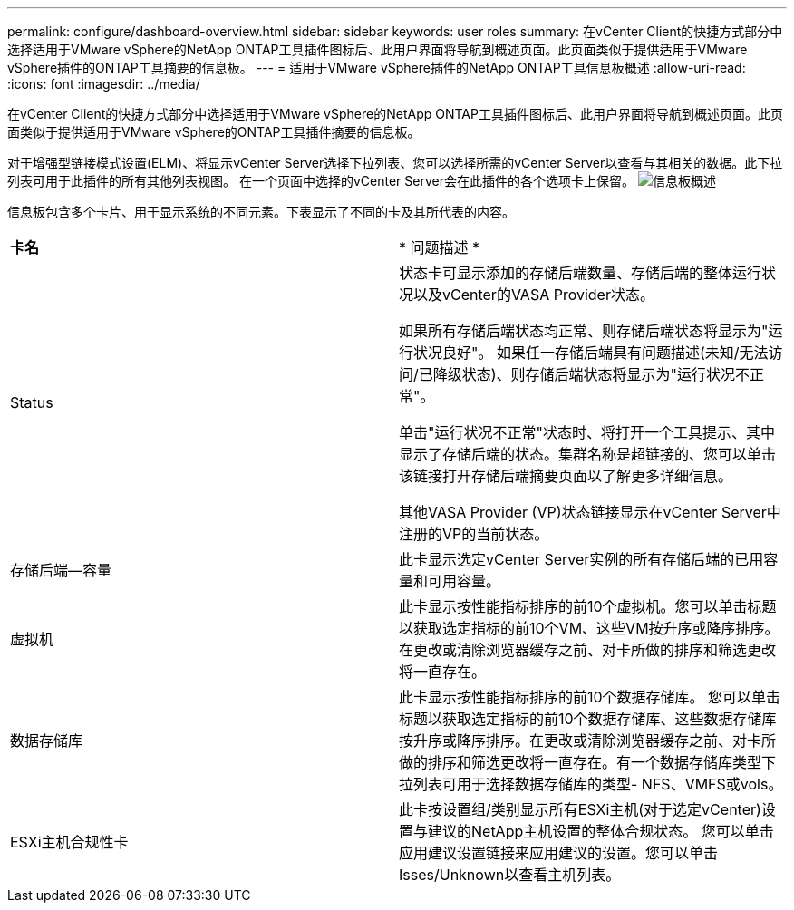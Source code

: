 ---
permalink: configure/dashboard-overview.html 
sidebar: sidebar 
keywords: user roles 
summary: 在vCenter Client的快捷方式部分中选择适用于VMware vSphere的NetApp ONTAP工具插件图标后、此用户界面将导航到概述页面。此页面类似于提供适用于VMware vSphere插件的ONTAP工具摘要的信息板。 
---
= 适用于VMware vSphere插件的NetApp ONTAP工具信息板概述
:allow-uri-read: 
:icons: font
:imagesdir: ../media/


[role="lead"]
在vCenter Client的快捷方式部分中选择适用于VMware vSphere的NetApp ONTAP工具插件图标后、此用户界面将导航到概述页面。此页面类似于提供适用于VMware vSphere的ONTAP工具插件摘要的信息板。

对于增强型链接模式设置(ELM)、将显示vCenter Server选择下拉列表、您可以选择所需的vCenter Server以查看与其相关的数据。此下拉列表可用于此插件的所有其他列表视图。
在一个页面中选择的vCenter Server会在此插件的各个选项卡上保留。
image:../media/remote-plugin-dashboard.png["信息板概述"]

信息板包含多个卡片、用于显示系统的不同元素。下表显示了不同的卡及其所代表的内容。

|===


| *卡名* | * 问题描述 * 


| Status | 状态卡可显示添加的存储后端数量、存储后端的整体运行状况以及vCenter的VASA Provider状态。

如果所有存储后端状态均正常、则存储后端状态将显示为"运行状况良好"。
如果任一存储后端具有问题描述(未知/无法访问/已降级状态)、则存储后端状态将显示为"运行状况不正常"。

单击"运行状况不正常"状态时、将打开一个工具提示、其中显示了存储后端的状态。集群名称是超链接的、您可以单击该链接打开存储后端摘要页面以了解更多详细信息。

其他VASA Provider (VP)状态链接显示在vCenter Server中注册的VP的当前状态。 


| 存储后端—容量 | 此卡显示选定vCenter Server实例的所有存储后端的已用容量和可用容量。 


| 虚拟机 | 此卡显示按性能指标排序的前10个虚拟机。您可以单击标题以获取选定指标的前10个VM、这些VM按升序或降序排序。在更改或清除浏览器缓存之前、对卡所做的排序和筛选更改将一直存在。 


| 数据存储库 | 此卡显示按性能指标排序的前10个数据存储库。
您可以单击标题以获取选定指标的前10个数据存储库、这些数据存储库按升序或降序排序。在更改或清除浏览器缓存之前、对卡所做的排序和筛选更改将一直存在。有一个数据存储库类型下拉列表可用于选择数据存储库的类型- NFS、VMFS或vols。 


| ESXi主机合规性卡 | 此卡按设置组/类别显示所有ESXi主机(对于选定vCenter)设置与建议的NetApp主机设置的整体合规状态。
您可以单击应用建议设置链接来应用建议的设置。您可以单击Isses/Unknown以查看主机列表。 
|===